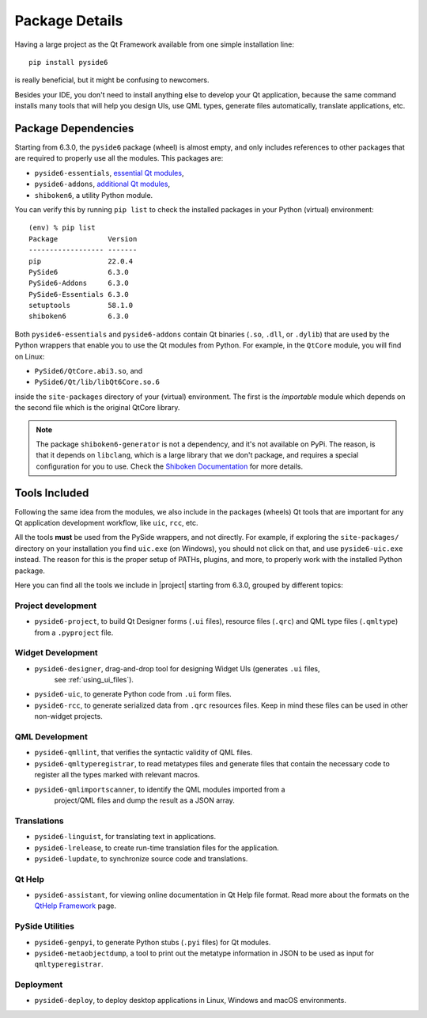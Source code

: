 .. _package_details:

Package Details
===============

Having a large project as the Qt Framework available from one simple
installation line::

    pip install pyside6

is really beneficial,
but it might be confusing to newcomers.

Besides your IDE, you don't need to install anything else to develop your
Qt application, because the same command installs many tools
that will help you design UIs, use QML types, generate
files automatically, translate applications, etc.

Package Dependencies
--------------------

.. image:: packages.png
   :width: 400
   :alt: Packages structure and dependency

Starting from 6.3.0, the ``pyside6`` package (wheel) is almost empty,
and only includes references to other packages that are required
to properly use all the modules.
This packages are:

* ``pyside6-essentials``, `essential Qt modules <https://pypi.org/project/PySide6-Essentials/>`_,
* ``pyside6-addons``, `additional Qt modules <https://pypi.org/project/PySide6-Addons/>`_,
* ``shiboken6``, a utility Python module.

You can verify this by running ``pip list`` to check the installed
packages in your Python (virtual) environment::

  (env) % pip list
  Package            Version
  ------------------ -------
  pip                22.0.4
  PySide6            6.3.0
  PySide6-Addons     6.3.0
  PySide6-Essentials 6.3.0
  setuptools         58.1.0
  shiboken6          6.3.0

Both ``pyside6-essentials`` and ``pyside6-addons`` contain Qt binaries
(``.so``, ``.dll``, or ``.dylib``) that are used by the Python wrappers
that enable you to use the Qt modules from Python.
For example, in the ``QtCore`` module, you will find
on Linux:

* ``PySide6/QtCore.abi3.so``, and
* ``PySide6/Qt/lib/libQt6Core.so.6``

inside the ``site-packages`` directory of your (virtual) environment.
The first is the *importable* module which depends on the second file
which is the original QtCore library.

.. note:: The package ``shiboken6-generator`` is not a dependency,
   and it's not available on PyPi. The reason, is that it depends on
   ``libclang``, which is a large library that we don't package, and
   requires a special configuration for you to use. Check the `Shiboken
   Documentation`_ for more details.

..
  Adding the full URL because it's a different sphinx project.
.. _`Shiboken Documentation`: https://doc.qt.io/qtforpython/shiboken6/gettingstarted.html

Tools Included
--------------

Following the same idea from the modules, we also include in the packages
(wheels) Qt tools that are important for any Qt application development
workflow, like ``uic``, ``rcc``, etc.

All the tools **must** be used from the PySide wrappers, and not directly.
For example, if exploring the ``site-packages/`` directory on your installation
you find ``uic.exe`` (on Windows), you should not click on that, and use
``pyside6-uic.exe`` instead.
The reason for this is the proper setup of PATHs, plugins, and more,
to properly work with the installed Python package.

Here you can find all the tools we include in |project| starting
from 6.3.0, grouped by different topics:

Project development
~~~~~~~~~~~~~~~~~~~

* ``pyside6-project``, to build Qt Designer forms (``.ui`` files),
  resource files (``.qrc``) and QML type files (``.qmltype``) from
  a ``.pyproject`` file.

Widget Development
~~~~~~~~~~~~~~~~~~

* ``pyside6-designer``, drag-and-drop tool for designing Widget UIs (generates ``.ui`` files,
    see :ref:`using_ui_files`).
* ``pyside6-uic``, to generate Python code from ``.ui`` form files.
* ``pyside6-rcc``, to generate serialized data from ``.qrc`` resources files.
  Keep in mind these files can be used in other non-widget projects.

QML Development
~~~~~~~~~~~~~~~

* ``pyside6-qmllint``, that verifies the syntactic validity of QML files.
* ``pyside6-qmltyperegistrar``, to read metatypes files and generate
  files that contain the necessary code to register all the types marked with
  relevant macros.
* ``pyside6-qmlimportscanner``, to identify the QML modules imported from a
    project/QML files and dump the result as a JSON array.

Translations
~~~~~~~~~~~~

* ``pyside6-linguist``, for translating text in applications.
* ``pyside6-lrelease``, to create run-time translation files for the application.
* ``pyside6-lupdate``, to synchronize source code and translations.

Qt Help
~~~~~~~

* ``pyside6-assistant``, for viewing online documentation in Qt Help file format.
  Read more about the formats on the `QtHelp Framework`_ page.

.. _`QtHelp Framework`: https://doc.qt.io/qt-6/qthelp-framework.html

PySide Utilities
~~~~~~~~~~~~~~~~

* ``pyside6-genpyi``, to generate Python stubs (``.pyi`` files) for Qt modules.
* ``pyside6-metaobjectdump``, a tool to print out the metatype information in
  JSON to be used as input for ``qmltyperegistrar``.

Deployment
~~~~~~~~~~

* ``pyside6-deploy``, to deploy desktop applications in Linux, Windows and macOS environments.
